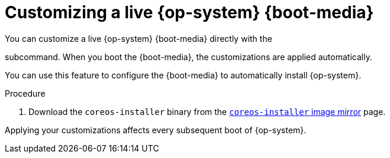 // Module included in the following assemblies
//
// * installing/installing_bare_metal/upi/installing-bare-metal.adoc
// * installing/installing_bare_metal/upi/installing-restricted-networks-bare-metal.adoc
// * installing_bare_metal/upi/installing-bare-metal-network-customizations.adoc

:_mod-docs-content-type: PROCEDURE
[id="installation-user-infra-machines-advanced-customizing-live-{boot}_{context}"]
= Customizing a live {op-system} {boot-media}

You can customize a live {op-system} {boot-media} directly with the
ifeval::["{boot-media}" == "ISO image"]
`coreos-installer iso customize`
endif::[]

ifeval::["{boot-media}" == "PXE environment"]
`coreos-installer pxe customize`
endif::[]

subcommand. When you boot the {boot-media}, the customizations are applied automatically.

You can use this feature to configure the {boot-media} to automatically install {op-system}.

.Procedure

. Download the `coreos-installer` binary from the link:https://mirror.openshift.com/pub/openshift-v4/clients/coreos-installer/latest/[`coreos-installer` image mirror] page.

ifeval::["{boot-media}" == "ISO image"]
. Retrieve the {op-system} ISO image from the link:https://mirror.openshift.com/pub/openshift-v4/dependencies/rhcos/latest/[{op-system} image mirror] page and the Ignition config file, and then run the following command to inject the Ignition config directly into the ISO image:
+
[source,terminal]
----
$ coreos-installer iso customize rhcos-<version>-live.x86_64.iso \
    --dest-ignition bootstrap.ign \ <1>
    --dest-device /dev/disk/by-id/scsi-<serial_number> <2>
----
<1> The Ignition config file that is generated from the `openshift-installer` installation program.
<2> When you specify this option, the {boot-media} automatically runs an installation. Otherwise, the image remains configured for installation, but does not install automatically unless you specify the `coreos.inst.install_dev` kernel argument.

. Optional: To remove the {boot-media} customizations and return the image to its pristine state, run:
+
[source,terminal]
----
$ coreos-installer iso reset rhcos-<version>-live.x86_64.iso
----
+
You can now re-customize the live {boot-media} or use it in its pristine state.
endif::[]

ifeval::["{boot-media}" == "PXE environment"]
. Retrieve the {op-system} `kernel`, `initramfs` and `rootfs` files from the link:https://mirror.openshift.com/pub/openshift-v4/dependencies/rhcos/latest/[{op-system} image mirror] page and the Ignition config file, and then run the following command to create a new `initramfs` file that contains the customizations from your Ignition config:
+
[source,terminal]
----
$ coreos-installer pxe customize rhcos-<version>-live-initramfs.x86_64.img \
    --dest-ignition bootstrap.ign \ <1>
    --dest-device /dev/disk/by-id/scsi-<serial_number> \ <2>
    -o rhcos-<version>-custom-initramfs.x86_64.img <3>
----
<1> The Ignition config file that is generated from `openshift-installer`.
<2> When you specify this option, the {boot-media} automatically runs an install. Otherwise, the image remains configured for installing, but does not do so automatically unless you specify the `coreos.inst.install_dev` kernel argument.
<3> Use the customized `initramfs` file in your PXE configuration. Add the `ignition.firstboot` and `ignition.platform.id=metal` kernel arguments if they are not already present.
endif::[]

Applying your customizations affects every subsequent boot of {op-system}.
